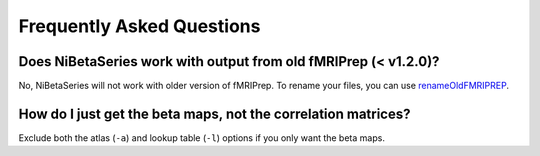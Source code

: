 .. _faq:

==========================
Frequently Asked Questions
==========================


Does NiBetaSeries work with output from old fMRIPrep (< v1.2.0)?
----------------------------------------------------------------
No, NiBetaSeries will not work with older version of fMRIPrep.
To rename your files, you can use renameOldFMRIPREP_.

.. _renameOldFMRIPREP: https://github.com/HBClab/renameOldFMRIPREP


How do I just get the beta maps, not the correlation matrices?
--------------------------------------------------------------
Exclude both the atlas (``-a``) and lookup table (``-l``) options
if you only want the beta maps.